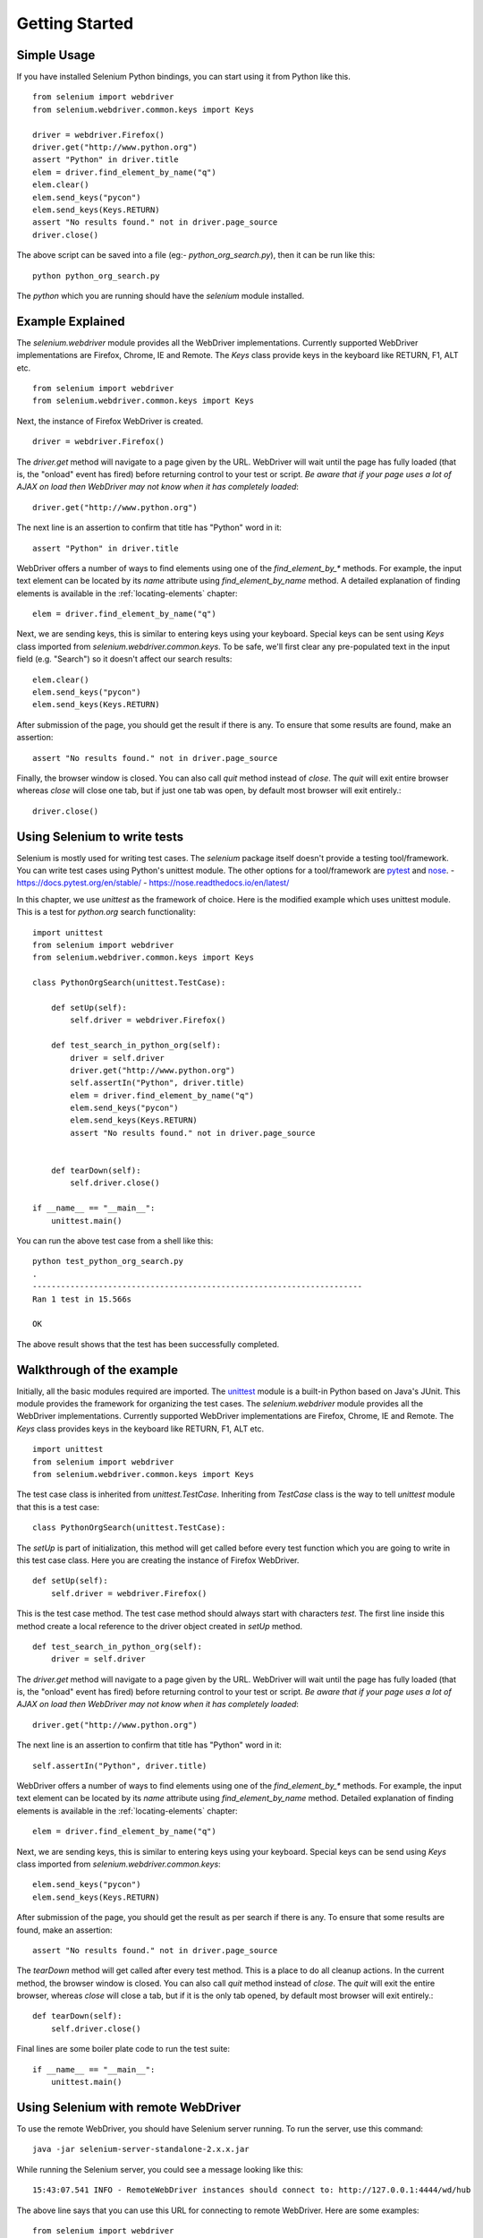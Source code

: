 .. _getting-started:

Getting Started
---------------

Simple Usage
~~~~~~~~~~~~

If you have installed Selenium Python bindings, you can start using it from
Python like this.

::

  from selenium import webdriver
  from selenium.webdriver.common.keys import Keys

  driver = webdriver.Firefox()
  driver.get("http://www.python.org")
  assert "Python" in driver.title
  elem = driver.find_element_by_name("q")
  elem.clear()
  elem.send_keys("pycon")
  elem.send_keys(Keys.RETURN)
  assert "No results found." not in driver.page_source
  driver.close()

The above script can be saved into a file (eg:- `python_org_search.py`), then it
can be run like this::

  python python_org_search.py

The `python` which you are running should have the `selenium` module installed.

Example Explained
~~~~~~~~~~~~~~~~~

The `selenium.webdriver` module provides all the WebDriver implementations.
Currently supported WebDriver implementations are Firefox, Chrome, IE and
Remote.  The `Keys` class provide keys in the keyboard like RETURN, F1, ALT etc.

::

  from selenium import webdriver
  from selenium.webdriver.common.keys import Keys

Next, the instance of Firefox WebDriver is created.

::

  driver = webdriver.Firefox()

The `driver.get` method will navigate to a page given by the URL.  WebDriver
will wait until the page has fully loaded (that is, the "onload" event has
fired) before returning control to your test or script. *Be aware that if your
page uses a lot of AJAX on load then WebDriver may not know when it has
completely loaded*::

  driver.get("http://www.python.org")

The next line is an assertion to confirm that title has "Python" word in it::

  assert "Python" in driver.title

WebDriver offers a number of ways to find elements using one of the
`find_element_by_*` methods.  For example, the input text element can be located
by its `name` attribute using `find_element_by_name` method.  A detailed
explanation of finding elements is available in the :ref:`locating-elements`
chapter::

  elem = driver.find_element_by_name("q")

Next, we are sending keys, this is similar to entering keys using your keyboard.
Special keys can be sent using `Keys` class imported from
`selenium.webdriver.common.keys`.  To be safe, we'll first clear any
pre-populated text in the input field (e.g. "Search") so it doesn't affect our
search results::

  elem.clear()
  elem.send_keys("pycon")
  elem.send_keys(Keys.RETURN)

After submission of the page, you should get the result if there is any.  To
ensure that some results are found, make an assertion::

  assert "No results found." not in driver.page_source

Finally, the browser window is closed.  You can also call `quit` method instead
of `close`.  The `quit` will exit entire browser whereas `close` will close one
tab, but if just one tab was open, by default most browser will exit entirely.::

  driver.close()


Using Selenium to write tests
~~~~~~~~~~~~~~~~~~~~~~~~~~~~~

Selenium is mostly used for writing test cases.  The `selenium` package itself
doesn't provide a testing tool/framework.  You can write test cases using
Python's unittest module.  The other options for a tool/framework are `pytest <https://docs.pytest.org/en/stable/>`_
and `nose <https://nose.readthedocs.io/en/latest/>`_.
- https://docs.pytest.org/en/stable/
- https://nose.readthedocs.io/en/latest/

In this chapter, we use `unittest` as the framework of choice.  Here is the
modified example which uses unittest module.  This is a test for `python.org`
search functionality::

  import unittest
  from selenium import webdriver
  from selenium.webdriver.common.keys import Keys

  class PythonOrgSearch(unittest.TestCase):

      def setUp(self):
          self.driver = webdriver.Firefox()

      def test_search_in_python_org(self):
          driver = self.driver
          driver.get("http://www.python.org")
          self.assertIn("Python", driver.title)
          elem = driver.find_element_by_name("q")
          elem.send_keys("pycon")
          elem.send_keys(Keys.RETURN)
          assert "No results found." not in driver.page_source
          

      def tearDown(self):
          self.driver.close()

  if __name__ == "__main__":
      unittest.main()


You can run the above test case from a shell like this::

  python test_python_org_search.py
  .
  ----------------------------------------------------------------------
  Ran 1 test in 15.566s

  OK

The above result shows that the test has been successfully completed.


Walkthrough of the example
~~~~~~~~~~~~~~~~~~~~~~~~~~

Initially, all the basic modules required are imported.  The `unittest
<http://docs.python.org/library/unittest.html>`_ module is a built-in Python
based on Java's JUnit.  This module provides the framework for organizing the
test cases.  The `selenium.webdriver` module provides all the WebDriver
implementations.  Currently supported WebDriver implementations are Firefox,
Chrome, IE and Remote.  The `Keys` class provides keys in the keyboard like
RETURN, F1, ALT etc.

::

  import unittest
  from selenium import webdriver
  from selenium.webdriver.common.keys import Keys

The test case class is inherited from `unittest.TestCase`.  Inheriting from
`TestCase` class is the way to tell `unittest` module that this is a test case::

  class PythonOrgSearch(unittest.TestCase):


The `setUp` is part of initialization, this method will get called before every
test function which you are going to write in this test case class.  Here you
are creating the instance of Firefox WebDriver.

::

      def setUp(self):
          self.driver = webdriver.Firefox()

This is the test case method. The test case method should always start with
characters `test`.  The first line inside this method create a local reference
to the driver object created in `setUp` method.

::

      def test_search_in_python_org(self):
          driver = self.driver

The `driver.get` method will navigate to a page given by the URL.  WebDriver
will wait until the page has fully loaded (that is, the "onload" event has
fired) before returning control to your test or script. *Be aware that if your
page uses a lot of AJAX on load then WebDriver may not know when it has
completely loaded*::

          driver.get("http://www.python.org")

The next line is an assertion to confirm that title has "Python" word in it::

          self.assertIn("Python", driver.title)


WebDriver offers a number of ways to find elements using one of the
`find_element_by_*` methods.  For example, the input text element can be located
by its `name` attribute using `find_element_by_name` method.  Detailed
explanation of finding elements is available in the :ref:`locating-elements`
chapter::

          elem = driver.find_element_by_name("q")

Next, we are sending keys, this is similar to entering keys using your keyboard.
Special keys can be send using `Keys` class imported from
`selenium.webdriver.common.keys`::

          elem.send_keys("pycon")
          elem.send_keys(Keys.RETURN)

After submission of the page, you should get the result as per search if there
is any.  To ensure that some results are found, make an assertion::

  assert "No results found." not in driver.page_source

The `tearDown` method will get called after every test method.  This is a place
to do all cleanup actions.  In the current method, the browser window is closed.
You can also call `quit` method instead of `close`.  The `quit` will exit the
entire browser, whereas `close` will close a tab, but if it is the only tab
opened, by default most browser will exit entirely.::

      def tearDown(self):
          self.driver.close()

Final lines are some boiler plate code to run the test suite::

  if __name__ == "__main__":
      unittest.main()

.. _selenium-remote-webdriver:

Using Selenium with remote WebDriver
~~~~~~~~~~~~~~~~~~~~~~~~~~~~~~~~~~~~

To use the remote WebDriver, you should have Selenium server running.  To run
the server, use this command::

  java -jar selenium-server-standalone-2.x.x.jar

While running the Selenium server, you could see a message looking like this::

  15:43:07.541 INFO - RemoteWebDriver instances should connect to: http://127.0.0.1:4444/wd/hub

The above line says that you can use this URL for connecting to remote
WebDriver.  Here are some examples::

  from selenium import webdriver
  from selenium.webdriver.common.desired_capabilities import DesiredCapabilities

  driver = webdriver.Remote(
     command_executor='http://127.0.0.1:4444/wd/hub',
     desired_capabilities=DesiredCapabilities.CHROME)

  driver = webdriver.Remote(
     command_executor='http://127.0.0.1:4444/wd/hub',
     desired_capabilities=DesiredCapabilities.OPERA)

  driver = webdriver.Remote(
     command_executor='http://127.0.0.1:4444/wd/hub',
     desired_capabilities=DesiredCapabilities.HTMLUNITWITHJS)

The desired capabilities is a dictionary, so instead of using the default
dictionaries, you can specify the values explicitly::

  driver = webdriver.Remote(
     command_executor='http://127.0.0.1:4444/wd/hub',
     desired_capabilities={'browserName': 'htmlunit',
                           'version': '2',
                          'javascriptEnabled': True})
